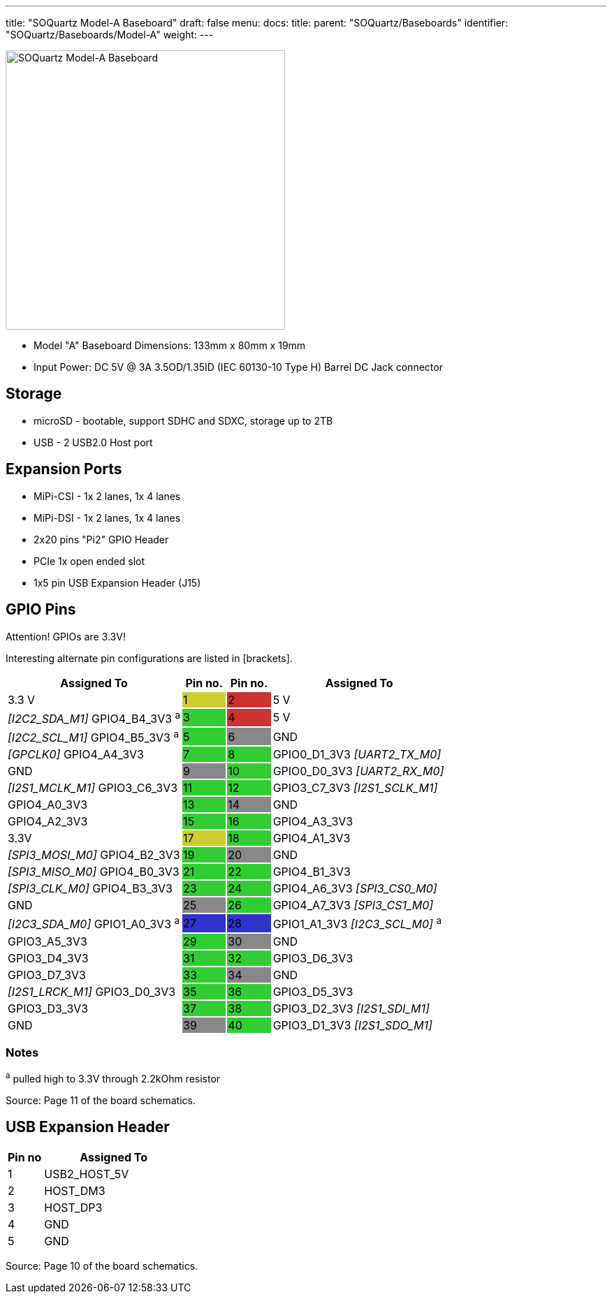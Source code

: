 ---
title: "SOQuartz Model-A Baseboard"
draft: false
menu:
  docs:
    title:
    parent: "SOQuartz/Baseboards"
    identifier: "SOQuartz/Baseboards/Model-A"
    weight: 
---

image:/documentation/SOQuartz/images/SOQuartz_model-A_baseboard.jpg[SOQuartz Model-A Baseboard,title="SOQuartz Model-A Baseboard",width=400]

* Model "A" Baseboard Dimensions: 133mm x 80mm x 19mm
* Input Power: DC 5V @ 3A 3.5OD/1.35ID (IEC 60130-10 Type H) Barrel DC Jack connector

== Storage

* microSD - bootable, support SDHC and SDXC, storage up to 2TB
* USB -	2 USB2.0 Host port

== Expansion Ports

* MiPi-CSI - 1x 2 lanes, 1x 4 lanes
* MiPi-DSI - 1x 2 lanes, 1x 4 lanes
* 2x20 pins "Pi2" GPIO Header
* PCIe 1x open ended slot
* 1x5 pin USB Expansion Header (J15)

== GPIO Pins

Attention! GPIOs are 3.3V!

Interesting alternate pin configurations are listed in [brackets].

[cols=">4,^1,^1,4"]
|===
| Assigned To | Pin no. | Pin no. | Assigned To

| 3.3 V
|{set:cellbgcolor:#CDCD32} 1
|{set:cellbgcolor:#CD3232} 2
|{set:cellbgcolor:none} 5 V

| _[I2C2_SDA_M1]_ GPIO4_B4_3V3 ^a^
|{set:cellbgcolor:#32CD32} 3
|{set:cellbgcolor:#CD3232} 4
|{set:cellbgcolor:none} 5 V

| _[I2C2_SCL_M1]_ GPIO4_B5_3V3 ^a^
|{set:cellbgcolor:#32CD32} 5
|{set:cellbgcolor:#888888} 6
|{set:cellbgcolor:none} GND

| _[GPCLK0]_ GPIO4_A4_3V3
|{set:cellbgcolor:#32CD32} 7
|{set:cellbgcolor:#32CD32} 8
|{set:cellbgcolor:none} GPIO0_D1_3V3 _[UART2_TX_M0]_

| GND
|{set:cellbgcolor:#888888} 9
|{set:cellbgcolor:#32CD32} 10
|{set:cellbgcolor:none} GPIO0_D0_3V3 _[UART2_RX_M0]_

| _[I2S1_MCLK_M1]_ GPIO3_C6_3V3
|{set:cellbgcolor:#32CD32} 11
|{set:cellbgcolor:#32CD32} 12
|{set:cellbgcolor:none} GPIO3_C7_3V3 _[I2S1_SCLK_M1]_

| GPIO4_A0_3V3
|{set:cellbgcolor:#32CD32} 13
|{set:cellbgcolor:#888888} 14
|{set:cellbgcolor:none} GND

| GPIO4_A2_3V3
|{set:cellbgcolor:#32CD32} 15
|{set:cellbgcolor:#32CD32} 16
|{set:cellbgcolor:none} GPIO4_A3_3V3

| 3.3V
|{set:cellbgcolor:#CDCD32} 17
|{set:cellbgcolor:#32CD32} 18
|{set:cellbgcolor:none} GPIO4_A1_3V3

| _[SPI3_MOSI_M0]_ GPIO4_B2_3V3
|{set:cellbgcolor:#32CD32} 19
|{set:cellbgcolor:#888888} 20
|{set:cellbgcolor:none} GND

| _[SPI3_MISO_M0]_ GPIO4_B0_3V3
|{set:cellbgcolor:#32CD32} 21
|{set:cellbgcolor:#32CD32} 22
|{set:cellbgcolor:none} GPIO4_B1_3V3

| _[SPI3_CLK_M0]_ GPIO4_B3_3V3
|{set:cellbgcolor:#32CD32} 23
|{set:cellbgcolor:#32CD32} 24
|{set:cellbgcolor:none} GPIO4_A6_3V3 _[SPI3_CS0_M0]_

| GND
|{set:cellbgcolor:#888888} 25
|{set:cellbgcolor:#32CD32} 26
|{set:cellbgcolor:none} GPIO4_A7_3V3 _[SPI3_CS1_M0]_

| _[I2C3_SDA_M0]_ GPIO1_A0_3V3 ^a^
|{set:cellbgcolor:#3232CD} 27
|{set:cellbgcolor:#3232CD} 28
|{set:cellbgcolor:none} GPIO1_A1_3V3 _[I2C3_SCL_M0]_ ^a^

| GPIO3_A5_3V3
|{set:cellbgcolor:#32CD32} 29
|{set:cellbgcolor:#888888} 30
|{set:cellbgcolor:none} GND

| GPIO3_D4_3V3
|{set:cellbgcolor:#32CD32} 31
|{set:cellbgcolor:#32CD32} 32
|{set:cellbgcolor:none} GPIO3_D6_3V3

| GPIO3_D7_3V3
|{set:cellbgcolor:#32CD32} 33
|{set:cellbgcolor:#888888} 34
|{set:cellbgcolor:none} GND

| _[I2S1_LRCK_M1]_ GPIO3_D0_3V3
|{set:cellbgcolor:#32CD32} 35
|{set:cellbgcolor:#32CD32} 36
|{set:cellbgcolor:none} GPIO3_D5_3V3

| GPIO3_D3_3V3
|{set:cellbgcolor:#32CD32} 37
|{set:cellbgcolor:#32CD32} 38
|{set:cellbgcolor:none} GPIO3_D2_3V3 _[I2S1_SDI_M1]_

| GND
|{set:cellbgcolor:#888888} 39
|{set:cellbgcolor:#32CD32} 40
|{set:cellbgcolor:none} GPIO3_D1_3V3 _[I2S1_SDO_M1]_
|===

=== Notes

^a^ pulled high to 3.3V through 2.2kOhm resistor

Source: Page 11 of the board schematics.

== USB Expansion Header

[cols="1,4"]
|===
| Pin no | Assigned To

| 1
| USB2_HOST_5V

| 2
| HOST_DM3

| 3
| HOST_DP3

| 4
| GND

| 5
| GND
|===

Source: Page 10 of the board schematics.

